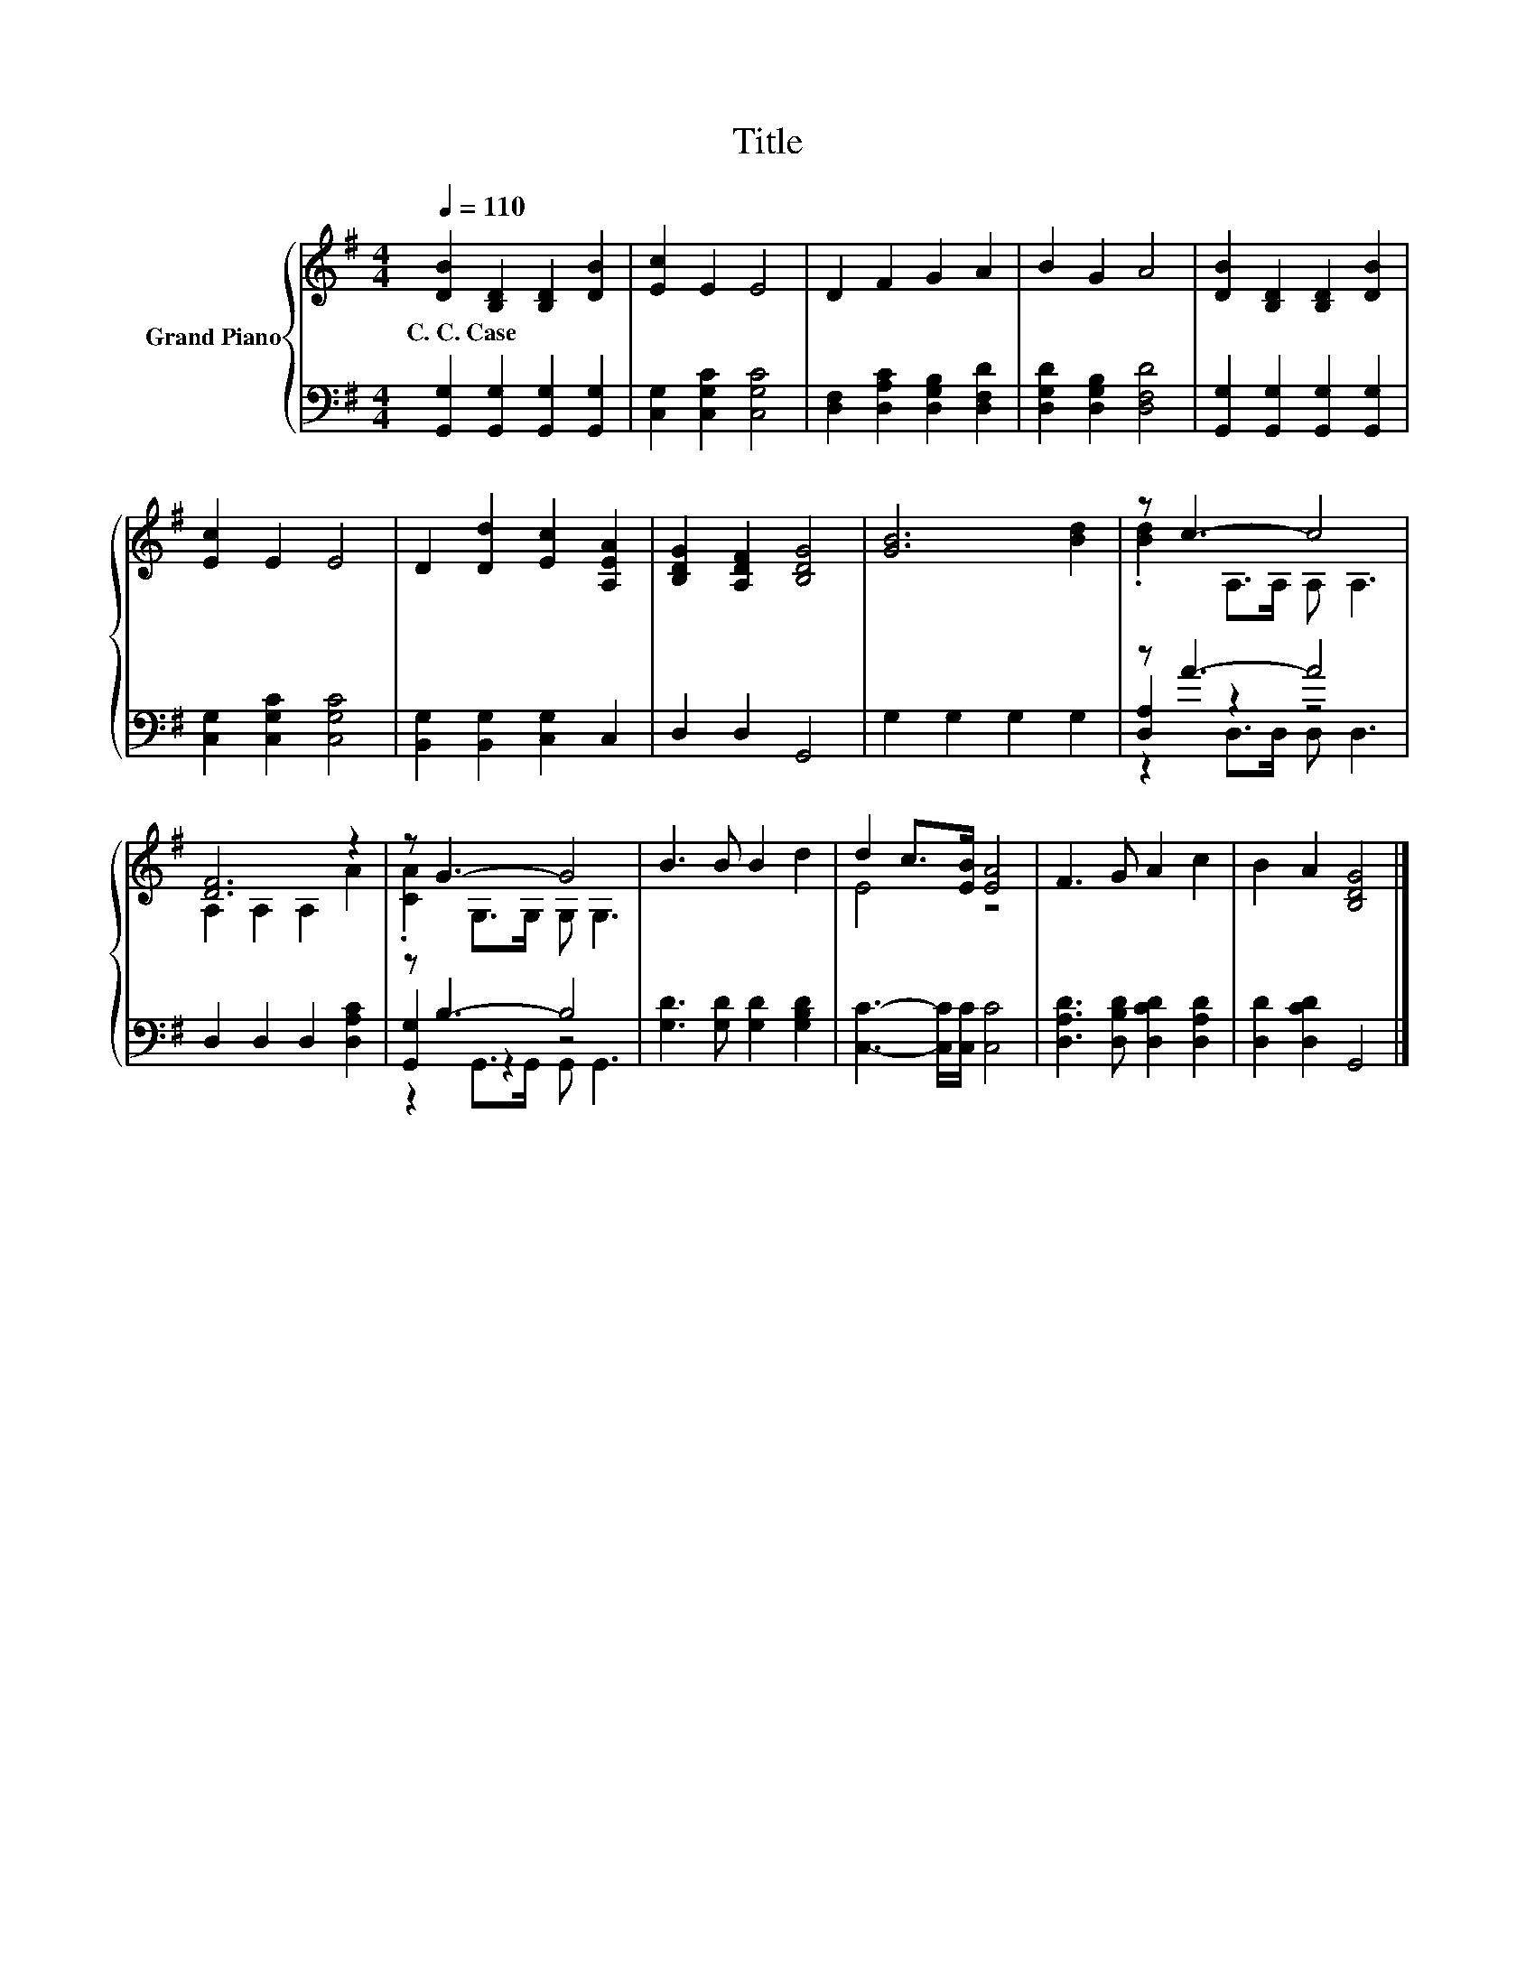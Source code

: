 X:1
T:Title
%%score { ( 1 3 ) | ( 2 4 5 ) }
L:1/8
Q:1/4=110
M:4/4
K:G
V:1 treble nm="Grand Piano"
V:3 treble 
V:2 bass 
V:4 bass 
V:5 bass 
V:1
 [DB]2 [B,D]2 [B,D]2 [DB]2 | [Ec]2 E2 E4 | D2 F2 G2 A2 | B2 G2 A4 | [DB]2 [B,D]2 [B,D]2 [DB]2 | %5
w: C.~C.~Case * * *|||||
 [Ec]2 E2 E4 | D2 [Dd]2 [Ec]2 [A,EA]2 | [B,DG]2 [A,DF]2 [B,DG]4 | [GB]6 [Bd]2 | z c3- c4 | %10
w: |||||
 [DF]6 z2 | z G3- G4 | B3 B B2 d2 | d2 c>[EB] [EA]4 | F3 G A2 c2 | B2 A2 [B,DG]4 |] %16
w: ||||||
V:2
 [G,,G,]2 [G,,G,]2 [G,,G,]2 [G,,G,]2 | [C,G,]2 [C,G,C]2 [C,G,C]4 | %2
 [D,F,]2 [D,A,C]2 [D,G,B,]2 [D,F,D]2 | [D,G,D]2 [D,G,B,]2 [D,F,D]4 | %4
 [G,,G,]2 [G,,G,]2 [G,,G,]2 [G,,G,]2 | [C,G,]2 [C,G,C]2 [C,G,C]4 | [B,,G,]2 [B,,G,]2 [C,G,]2 C,2 | %7
 D,2 D,2 G,,4 | G,2 G,2 G,2 G,2 | z A3- A4 | D,2 D,2 D,2 [D,A,C]2 | z B,3- B,4 | %12
 [G,D]3 [G,D] [G,D]2 [G,B,D]2 | [C,C]3- [C,C]/[C,C]/ [C,C]4 | [D,A,D]3 [D,B,D] [D,CD]2 [D,A,D]2 | %15
 [D,D]2 [D,CD]2 G,,4 |] %16
V:3
 x8 | x8 | x8 | x8 | x8 | x8 | x8 | x8 | x8 | .[Bd]2 A,>A, A, A,3 | A,2 A,2 A,2 A2 | %11
 .[CA]2 G,>G, G, G,3 | x8 | E4 z4 | x8 | x8 |] %16
V:4
 x8 | x8 | x8 | x8 | x8 | x8 | x8 | x8 | x8 | [D,A,]2 z2 z4 | x8 | [G,,G,]2 z2 z4 | x8 | x8 | x8 | %15
 x8 |] %16
V:5
 x8 | x8 | x8 | x8 | x8 | x8 | x8 | x8 | x8 | z2 D,>D, D, D,3 | x8 | z2 G,,>G,, G,, G,,3 | x8 | %13
 x8 | x8 | x8 |] %16

